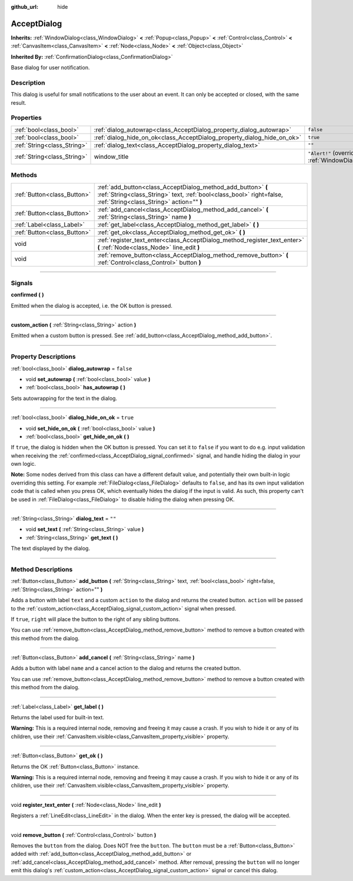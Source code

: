 :github_url: hide

.. DO NOT EDIT THIS FILE!!!
.. Generated automatically from Godot engine sources.
.. Generator: https://github.com/godotengine/godot/tree/3.6/doc/tools/make_rst.py.
.. XML source: https://github.com/godotengine/godot/tree/3.6/doc/classes/AcceptDialog.xml.

.. _class_AcceptDialog:

AcceptDialog
============

**Inherits:** :ref:`WindowDialog<class_WindowDialog>` **<** :ref:`Popup<class_Popup>` **<** :ref:`Control<class_Control>` **<** :ref:`CanvasItem<class_CanvasItem>` **<** :ref:`Node<class_Node>` **<** :ref:`Object<class_Object>`

**Inherited By:** :ref:`ConfirmationDialog<class_ConfirmationDialog>`

Base dialog for user notification.

.. rst-class:: classref-introduction-group

Description
-----------

This dialog is useful for small notifications to the user about an event. It can only be accepted or closed, with the same result.

.. rst-class:: classref-reftable-group

Properties
----------

.. table::
   :widths: auto

   +-----------------------------+-------------------------------------------------------------------------+----------------------------------------------------------------------------------------+
   | :ref:`bool<class_bool>`     | :ref:`dialog_autowrap<class_AcceptDialog_property_dialog_autowrap>`     | ``false``                                                                              |
   +-----------------------------+-------------------------------------------------------------------------+----------------------------------------------------------------------------------------+
   | :ref:`bool<class_bool>`     | :ref:`dialog_hide_on_ok<class_AcceptDialog_property_dialog_hide_on_ok>` | ``true``                                                                               |
   +-----------------------------+-------------------------------------------------------------------------+----------------------------------------------------------------------------------------+
   | :ref:`String<class_String>` | :ref:`dialog_text<class_AcceptDialog_property_dialog_text>`             | ``""``                                                                                 |
   +-----------------------------+-------------------------------------------------------------------------+----------------------------------------------------------------------------------------+
   | :ref:`String<class_String>` | window_title                                                            | ``"Alert!"`` (overrides :ref:`WindowDialog<class_WindowDialog_property_window_title>`) |
   +-----------------------------+-------------------------------------------------------------------------+----------------------------------------------------------------------------------------+

.. rst-class:: classref-reftable-group

Methods
-------

.. table::
   :widths: auto

   +-----------------------------+----------------------------------------------------------------------------------------------------------------------------------------------------------------------------------+
   | :ref:`Button<class_Button>` | :ref:`add_button<class_AcceptDialog_method_add_button>` **(** :ref:`String<class_String>` text, :ref:`bool<class_bool>` right=false, :ref:`String<class_String>` action="" **)** |
   +-----------------------------+----------------------------------------------------------------------------------------------------------------------------------------------------------------------------------+
   | :ref:`Button<class_Button>` | :ref:`add_cancel<class_AcceptDialog_method_add_cancel>` **(** :ref:`String<class_String>` name **)**                                                                             |
   +-----------------------------+----------------------------------------------------------------------------------------------------------------------------------------------------------------------------------+
   | :ref:`Label<class_Label>`   | :ref:`get_label<class_AcceptDialog_method_get_label>` **(** **)**                                                                                                                |
   +-----------------------------+----------------------------------------------------------------------------------------------------------------------------------------------------------------------------------+
   | :ref:`Button<class_Button>` | :ref:`get_ok<class_AcceptDialog_method_get_ok>` **(** **)**                                                                                                                      |
   +-----------------------------+----------------------------------------------------------------------------------------------------------------------------------------------------------------------------------+
   | void                        | :ref:`register_text_enter<class_AcceptDialog_method_register_text_enter>` **(** :ref:`Node<class_Node>` line_edit **)**                                                          |
   +-----------------------------+----------------------------------------------------------------------------------------------------------------------------------------------------------------------------------+
   | void                        | :ref:`remove_button<class_AcceptDialog_method_remove_button>` **(** :ref:`Control<class_Control>` button **)**                                                                   |
   +-----------------------------+----------------------------------------------------------------------------------------------------------------------------------------------------------------------------------+

.. rst-class:: classref-section-separator

----

.. rst-class:: classref-descriptions-group

Signals
-------

.. _class_AcceptDialog_signal_confirmed:

.. rst-class:: classref-signal

**confirmed** **(** **)**

Emitted when the dialog is accepted, i.e. the OK button is pressed.

.. rst-class:: classref-item-separator

----

.. _class_AcceptDialog_signal_custom_action:

.. rst-class:: classref-signal

**custom_action** **(** :ref:`String<class_String>` action **)**

Emitted when a custom button is pressed. See :ref:`add_button<class_AcceptDialog_method_add_button>`.

.. rst-class:: classref-section-separator

----

.. rst-class:: classref-descriptions-group

Property Descriptions
---------------------

.. _class_AcceptDialog_property_dialog_autowrap:

.. rst-class:: classref-property

:ref:`bool<class_bool>` **dialog_autowrap** = ``false``

.. rst-class:: classref-property-setget

- void **set_autowrap** **(** :ref:`bool<class_bool>` value **)**
- :ref:`bool<class_bool>` **has_autowrap** **(** **)**

Sets autowrapping for the text in the dialog.

.. rst-class:: classref-item-separator

----

.. _class_AcceptDialog_property_dialog_hide_on_ok:

.. rst-class:: classref-property

:ref:`bool<class_bool>` **dialog_hide_on_ok** = ``true``

.. rst-class:: classref-property-setget

- void **set_hide_on_ok** **(** :ref:`bool<class_bool>` value **)**
- :ref:`bool<class_bool>` **get_hide_on_ok** **(** **)**

If ``true``, the dialog is hidden when the OK button is pressed. You can set it to ``false`` if you want to do e.g. input validation when receiving the :ref:`confirmed<class_AcceptDialog_signal_confirmed>` signal, and handle hiding the dialog in your own logic.

\ **Note:** Some nodes derived from this class can have a different default value, and potentially their own built-in logic overriding this setting. For example :ref:`FileDialog<class_FileDialog>` defaults to ``false``, and has its own input validation code that is called when you press OK, which eventually hides the dialog if the input is valid. As such, this property can't be used in :ref:`FileDialog<class_FileDialog>` to disable hiding the dialog when pressing OK.

.. rst-class:: classref-item-separator

----

.. _class_AcceptDialog_property_dialog_text:

.. rst-class:: classref-property

:ref:`String<class_String>` **dialog_text** = ``""``

.. rst-class:: classref-property-setget

- void **set_text** **(** :ref:`String<class_String>` value **)**
- :ref:`String<class_String>` **get_text** **(** **)**

The text displayed by the dialog.

.. rst-class:: classref-section-separator

----

.. rst-class:: classref-descriptions-group

Method Descriptions
-------------------

.. _class_AcceptDialog_method_add_button:

.. rst-class:: classref-method

:ref:`Button<class_Button>` **add_button** **(** :ref:`String<class_String>` text, :ref:`bool<class_bool>` right=false, :ref:`String<class_String>` action="" **)**

Adds a button with label ``text`` and a custom ``action`` to the dialog and returns the created button. ``action`` will be passed to the :ref:`custom_action<class_AcceptDialog_signal_custom_action>` signal when pressed.

If ``true``, ``right`` will place the button to the right of any sibling buttons.

You can use :ref:`remove_button<class_AcceptDialog_method_remove_button>` method to remove a button created with this method from the dialog.

.. rst-class:: classref-item-separator

----

.. _class_AcceptDialog_method_add_cancel:

.. rst-class:: classref-method

:ref:`Button<class_Button>` **add_cancel** **(** :ref:`String<class_String>` name **)**

Adds a button with label ``name`` and a cancel action to the dialog and returns the created button.

You can use :ref:`remove_button<class_AcceptDialog_method_remove_button>` method to remove a button created with this method from the dialog.

.. rst-class:: classref-item-separator

----

.. _class_AcceptDialog_method_get_label:

.. rst-class:: classref-method

:ref:`Label<class_Label>` **get_label** **(** **)**

Returns the label used for built-in text.

\ **Warning:** This is a required internal node, removing and freeing it may cause a crash. If you wish to hide it or any of its children, use their :ref:`CanvasItem.visible<class_CanvasItem_property_visible>` property.

.. rst-class:: classref-item-separator

----

.. _class_AcceptDialog_method_get_ok:

.. rst-class:: classref-method

:ref:`Button<class_Button>` **get_ok** **(** **)**

Returns the OK :ref:`Button<class_Button>` instance.

\ **Warning:** This is a required internal node, removing and freeing it may cause a crash. If you wish to hide it or any of its children, use their :ref:`CanvasItem.visible<class_CanvasItem_property_visible>` property.

.. rst-class:: classref-item-separator

----

.. _class_AcceptDialog_method_register_text_enter:

.. rst-class:: classref-method

void **register_text_enter** **(** :ref:`Node<class_Node>` line_edit **)**

Registers a :ref:`LineEdit<class_LineEdit>` in the dialog. When the enter key is pressed, the dialog will be accepted.

.. rst-class:: classref-item-separator

----

.. _class_AcceptDialog_method_remove_button:

.. rst-class:: classref-method

void **remove_button** **(** :ref:`Control<class_Control>` button **)**

Removes the ``button`` from the dialog. Does NOT free the ``button``. The ``button`` must be a :ref:`Button<class_Button>` added with :ref:`add_button<class_AcceptDialog_method_add_button>` or :ref:`add_cancel<class_AcceptDialog_method_add_cancel>` method. After removal, pressing the ``button`` will no longer emit this dialog's :ref:`custom_action<class_AcceptDialog_signal_custom_action>` signal or cancel this dialog.

.. |virtual| replace:: :abbr:`virtual (This method should typically be overridden by the user to have any effect.)`
.. |const| replace:: :abbr:`const (This method has no side effects. It doesn't modify any of the instance's member variables.)`
.. |vararg| replace:: :abbr:`vararg (This method accepts any number of arguments after the ones described here.)`
.. |static| replace:: :abbr:`static (This method doesn't need an instance to be called, so it can be called directly using the class name.)`
